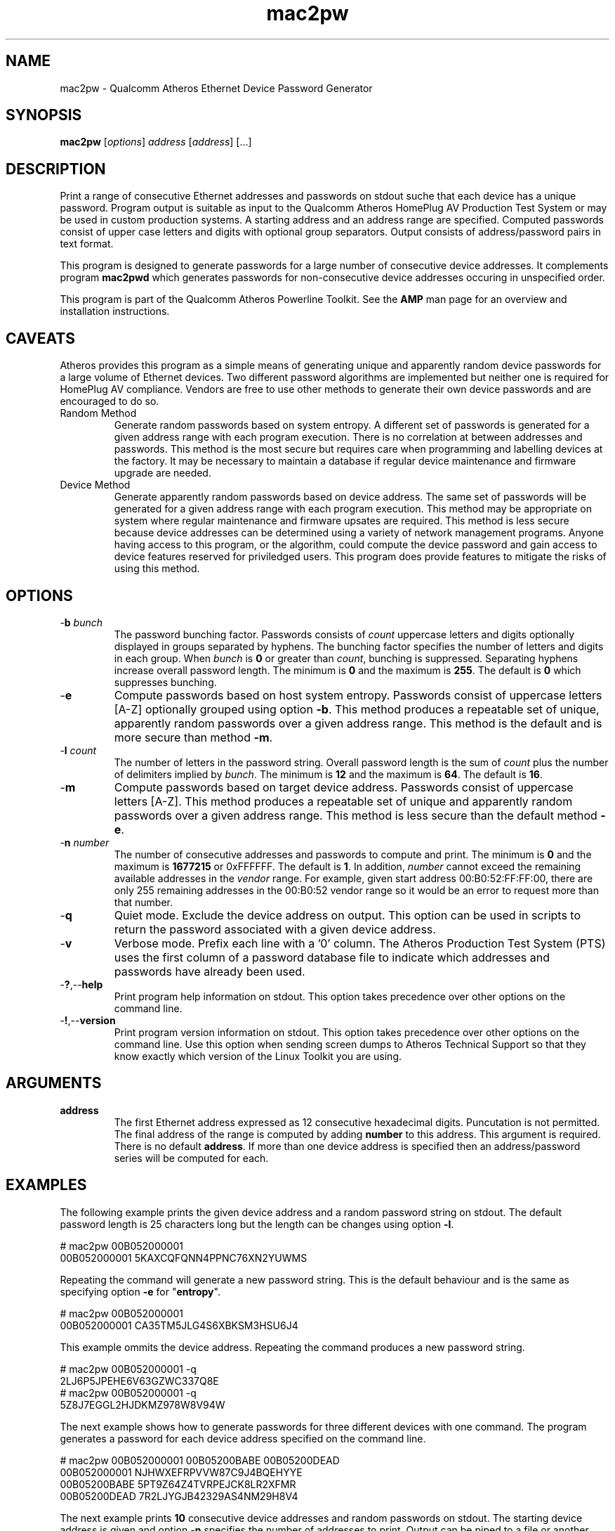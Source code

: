 .TH mac2pw 1 "Feb 2015" "open-plc-utils-0.0.3" "Qualcomm Atheros Open Powerline Toolkit"

.SH NAME
mac2pw - Qualcomm Atheros Ethernet Device Password Generator

.SH SYNOPSIS
.BR mac2pw
.RI [ options ] 
.IR address 
.RI [ address ]
[...] 

.SH DESCRIPTION
Print a range of consecutive Ethernet addresses and passwords on stdout suche that each device has a unique password.
Program output is suitable as input to the Qualcomm Atheros HomePlug AV Production Test System or may be used in custom production systems.
A starting address and an address range are specified.
Computed passwords consist of upper case letters and digits with optional group separators.
Output consists of address/password pairs in text format.

.PP
This program is designed to generate passwords for a large number of consecutive device addresses.
It complements program \fBmac2pwd\fR which generates passwords for non-consecutive device addresses occuring in unspecified order.

.PP
This program is part of the Qualcomm Atheros Powerline Toolkit.
See the \fBAMP\fR man page for an overview and installation instructions.

.SH CAVEATS
Atheros provides this program as a simple means of generating unique and apparently random device passwords for a large volume of Ethernet devices.
Two different password algorithms are implemented but neither one is required for HomePlug AV compliance.
Vendors are free to use other methods to generate their own device passwords and are encouraged to do so.

.TP 
Random Method
Generate random passwords based on system entropy.
A different set of passwords is generated for a given address range with each program execution.
There is no correlation at between addresses and passwords.
This method is the most secure but requires care when programming and labelling devices at the factory.
It may be necessary to maintain a database if regular device maintenance and firmware upgrade are needed.

.TP 
Device Method
Generate apparently random passwords based on device address.
The same set of passwords will be generated for a given address range with each program execution.
This method may be appropriate on system where regular maintenance and firmware upsates are required.
This method is less secure because device addresses can be determined using a variety of network management programs.
Anyone having access to this program, or the algorithm, could compute the device password and gain access to device features reserved for priviledged users.
This program does provide features to mitigate the risks of using this method.

.SH OPTIONS

.TP
-\fBb\fR \fIbunch\fR
The password bunching factor.
Passwords consists of \fIcount\fR uppercase letters and digits optionally displayed in groups separated by hyphens.
The bunching factor specifies the number of letters and digits in each group.
When \fIbunch\fR is \fB0\fR or greater than \fIcount\fR, bunching is suppressed.
Separating hyphens increase overall password length.
The minimum is \fB0\fR and the maximum is \fB255\fR.
The default is \fB0\fR which suppresses bunching.

.TP
.RB - e
Compute passwords based on host system entropy.
Passwords consist of uppercase letters [A-Z] optionally grouped using option \fB-b\fR.
This method produces a repeatable set of unique, apparently random passwords over a given address range.
This method is the default and is more secure than method \fB-m\fR.

.TP
-\fBl \fIcount\fR
The number of letters in the password string.
Overall password length is the sum of \fIcount\fR plus the number of delimiters implied by \fIbunch\fR.
The minimum is \fB12\fR and the maximum is \fB64\fR.
The default is \fB16\fR.

.TP
.RB - m
Compute passwords based on target device address.
Passwords consist of uppercase letters [A-Z].
This method produces a repeatable set of unique and apparently random passwords over a given address range.
This method is less secure than the default method \fB-e\fR.

.TP
-\fBn \fInumber\fR
The number of consecutive addresses and passwords to compute and print.
The minimum is \fB0\fR and the maximum is \fB1677215\fR or 0xFFFFFF.
The default is \fB1\fR.
In addition, \fInumber\fR cannot exceed the remaining available addresses in the \fIvendor\fR range.
For example, given start address 00:B0:52:FF:FF:00, there are only 255 remaining addresses in the 00:B0:52 vendor range so it would be an error to request more than that number.

.TP
.RB - q
Quiet mode.
Exclude the device address on output.
This option can be used in scripts to return the password associated with a given device address.

.TP
.RB - v
Verbose mode.
Prefix each line with a '0' column.
The Atheros Production Test System (PTS) uses the first column of a password database file to indicate which addresses and passwords have already been used.

.TP
.RB - ? ,-- help
Print program help information on stdout.
This option takes precedence over other options on the command line.

.TP
.RB - ! ,-- version
Print program version information on stdout.
This option takes precedence over other options on the command line.
Use this option when sending screen dumps to Atheros Technical Support so that they know exactly which version of the Linux Toolkit you are using.

.SH ARGUMENTS

.TP
\fBaddress\fR
The first Ethernet address expressed as 12 consecutive hexadecimal digits.
Puncutation is not permitted.
The final address of the range is computed by adding \fBnumber\fR to this address.
This argument is required.
There is no default \fBaddress\fR.
If more than one device address is specified then an address/password series will be computed for each.

.SH EXAMPLES
The following example prints the given device address and a random password string on stdout.
The default password length is 25 characters long but the length can be changes using option \fB-l\fR.

.PP
   # mac2pw 00B052000001
   00B052000001 5KAXCQFQNN4PPNC76XN2YUWMS 

.PP
Repeating the command will generate a new password string.
This is the default behaviour and is the same as specifying option \fB-e\fR for "\fBentropy\fR".

.PP
   # mac2pw 00B052000001
   00B052000001 CA35TM5JLG4S6XBKSM3HSU6J4 

.PP
This example ommits the device address.
Repeating the command produces a new password string.

.PP
   # mac2pw 00B052000001 -q
   2LJ6P5JPEHE6V63GZWC337Q8E 
   # mac2pw 00B052000001 -q
   5Z8J7EGGL2HJDKMZ978W8V94W

.PP
The next example shows how to generate passwords for three different devices with one command.
The program generates a password for each device address specified on the command line.

.PP
   # mac2pw 00B052000001 00B05200BABE 00B05200DEAD
   00B052000001 NJHWXEFRPVVW87C9J4BQEHYYE
   00B05200BABE 5PT9Z64Z4TVRPEJCK8LR2XFMR
   00B05200DEAD 7R2LJYGJB42329AS4NM29H8V4

.PP
The next example prints \fB10\fR consecutive device addresses and random passwords on stdout.
The starting device address is given and option \fB-n\fR specifies the number of addresses to print.
Output can be piped to a file or another process.

.PP
   # mac2pw 00B052000001 -n 10
   00B052000001 LEKWS42VX92YR3LLL6KBD5RCG
   00B052000002 BHYKXG3VEVXNZ7CF2UERCU4G6
   00B052000003 UBP87NFZMMW5WY8KK5GJFAWS3
   00B052000004 CU7Y7JKFNASS6E4GQ3XL3HWGZ
   00B052000005 9RN3WTXAQUXV8THZUB898ZGB3
   00B052000006 HCXNPW2CM9JVHBJN2TZVRVDU6
   00B052000007 DFD5QY5HATC5NFC5SF3AWL2PD
   00B052000008 837GAN4HSG9U6TTRCPRXMG84T
   00B052000009 HBLZHG32FSZKQ8TANGK5U8DS9
   00B05200000A KEY9D3DW66HX68AWZRCD4VPD9

.PP
The following example prints \fB10\fR consecutive device addresses and passwords but inserts a \fB0\fR at the start of each line to indicate that the address and password have not been used.
The Qualcomm Atheros Production Test System (PTS) will set the \fB0\fR to \fB1\fR after it programs a device.
This format is simlar to PTS DBBuilder Utility output.

.PP
   # mac2pw 00B052000006 -n 10 -v
   0 00B052000006 VZNKWJUHAV2687NV6EJYUVQ4D
   0 00B052000007 RENKKWRNFLU4ZNZ3P6K4SZ4PG
   0 00B052000008 NEL6LL2V2YZAL2Q27E2DJ25BG
   0 00B052000009 MYX2T5HM68T5JCK7YYJNDWH2P
   0 00B05200000A 6UY4MPYP43GXSD39VLTNZCJEZ
   0 00B05200000B MD47KPFZLSNL9XRLJTN3MKJ5N
   0 00B05200000C BKVTVYE47LE4DKMUNQPPXR7HL
   0 00B05200000D RBJ8DA5DB48TZUTAQXZ9CPFTM
   0 00B05200000E HSK6N9ZGZPGV4T5YXST4DH3W8
   0 00B05200000F BLW8QQ4JMEVSQJYHRPBDGG5RS

.PP
The next example prints \fB10\fR consecutive device addresses and passwords, as before, but changes password length and character bunching.
Option \fB-l\fR specifies \fB12\fR characters and option \fB-b\fR specifies a bunching factor of three.

.PP
   # mac2pw 00B052000001 -n 10 -l 12 -b 3
   00B052000001 S2J-V4B-NB6-37M
   00B052000002 QEX-292-CYF-AVV
   00B052000003 5VH-2KR-FYP-EVH
   00B052000004 NYU-TPB-ZK3-6H6
   00B052000005 MGX-GB7-P2P-42B
   00B052000006 DDM-UD8-8NS-BZA
   00B052000007 MLZ-86G-F4G-MS8
   00B052000008 DTY-U8D-DT8-3G2
   00B052000009 6BY-WVU-GB9-UEB
   00B05200000A TX3-NUS-TKM-LVL

.PP
The next example prints \fB10\fR consecutive device addresses and passwords, as before, but starts from a different device address.
We specified option \fB-m\fR so that passwords are generated based on the MAC address.
This ensures that the same password is generated each time for a given device address.
We also specified password length or \fB16\fR characters using option \fB-l\fR and bunching factor of \fB4\fR with option \fB-b\fR.

.PP
   # mac2pw 00B052000001 -m -l 16 -b 4 -n 10
   00B052000001 HBXY-FVHN-COML-MVLY
   00B052000002 KYCC-KFFD-BHCN-CSUL
   00B052000003 LQXF-TULV-IOQB-SKJI
   00B052000004 SOBX-FRNC-EIHL-KBPW
   00B052000005 XPAC-KESG-MDYY-OFPQ
   00B052000006 SFTQ-DWEF-GHYC-VOWW
   00B052000007 NNZQ-FCTW-VQLG-ESBV
   00B052000008 SEPC-KYYS-JZEO-HHVT
   00B052000009 OYPS-DSDV-QILZ-JYOV
   00B05200000A HQYV-FIWJ-CJDZ-XPNZ

.PP
The following example prints \fB10\fR consecutive device addresses and passwords, as before, but starts from a different device address.
The address range here overlaps the range shown above but identical device addresses have identical passwords.
Address based passwords may be of interest on large private networks requireing frequent firmware upgrades or device configuration.

.PP
   # mac2pw 00B052000006 -m -l 16 -b 4 -n 10
   00B052000006 SFTQ-DWEF-GHYC-VOWW
   00B052000007 NNZQ-FCTW-VQLG-ESBV
   00B052000008 SEPC-KYYS-JZEO-HHVT
   00B052000009 OYPS-DSDV-QILZ-JYOV
   00B05200000A HQYV-FIWJ-CJDZ-XPNZ
   00B05200000B MQIG-KUKM-YQSJ-KPRM
   00B05200000C VTLW-DAVK-JCMU-JQLU
   00B05200000D PIQB-OITS-RFCY-PUVE
   00B05200000E IWAV-KYJM-JBEM-GPMR
   00B05200000F LQJY-DSEX-WDHE-FVMB

.SH DISCLAIMER
Qualcomm Atheros reserves the right to modify program names, functionality, input format or output format in future toolkit releases without any obligation to notify or compensate toolkit users.

.SH SEE ALSO
.BR hpavkey ( 1 ),
.BR hpavkeys ( 1 ),
.BR keys ( 1 ),
.BR mac2pwd ( 1 ),
.BR rkey ( 1 )

.SH CREDITS
 Charles Maier <cmaier@qca.qualcomm.com>

